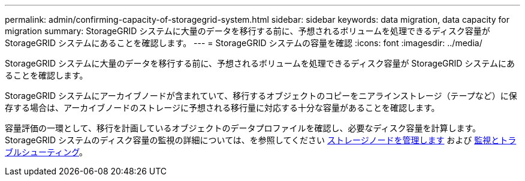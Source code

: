 ---
permalink: admin/confirming-capacity-of-storagegrid-system.html 
sidebar: sidebar 
keywords: data migration, data capacity for migration 
summary: StorageGRID システムに大量のデータを移行する前に、予想されるボリュームを処理できるディスク容量が StorageGRID システムにあることを確認します。 
---
= StorageGRID システムの容量を確認
:icons: font
:imagesdir: ../media/


[role="lead"]
StorageGRID システムに大量のデータを移行する前に、予想されるボリュームを処理できるディスク容量が StorageGRID システムにあることを確認します。

StorageGRID システムにアーカイブノードが含まれていて、移行するオブジェクトのコピーをニアラインストレージ（テープなど）に保存する場合は、アーカイブノードのストレージに予想される移行量に対応する十分な容量があることを確認します。

容量評価の一環として、移行を計画しているオブジェクトのデータプロファイルを確認し、必要なディスク容量を計算します。StorageGRID システムのディスク容量の監視の詳細については、を参照してください xref:managing-storage-nodes.adoc[ストレージノードを管理します] および xref:../monitor/index.adoc[監視とトラブルシューティング]。
